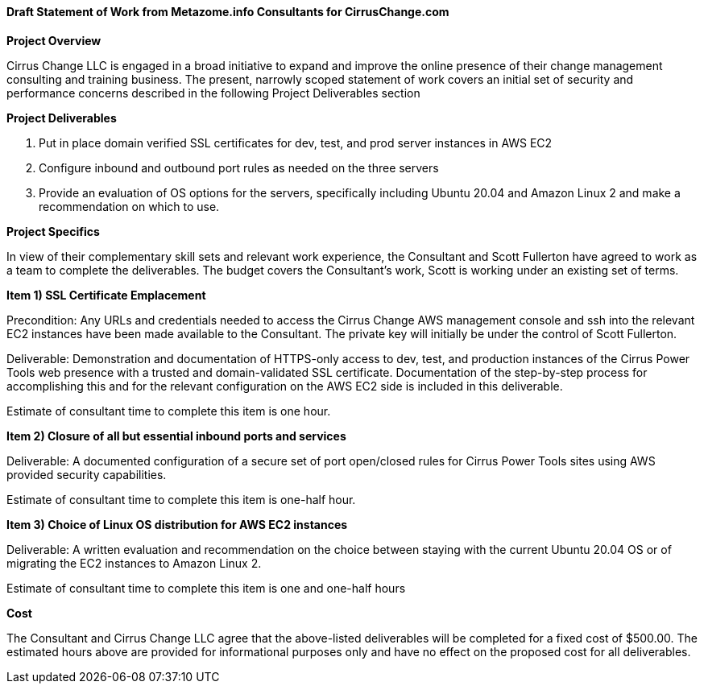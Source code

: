 ==== Draft Statement of Work from Metazome.info Consultants for CirrusChange.com

*Project Overview*

Cirrus Change LLC is engaged in a broad initiative to expand and improve the online presence of their change management consulting and training business. The present, narrowly scoped statement of work covers an initial set of security and performance concerns described in the following Project Deliverables section

*Project Deliverables*

 . Put in place domain verified SSL certificates for dev, test, and prod server instances in AWS EC2
 . Configure inbound and outbound port rules as needed on the three servers
 . Provide an evaluation of OS options for the servers, specifically including Ubuntu 20.04 and Amazon Linux 2 and make a recommendation on which to use.


*Project Specifics*

In view of their complementary skill sets and relevant work experience, the Consultant and Scott Fullerton have agreed to work as a team to complete the deliverables. The budget covers the Consultant's work, Scott is working under an existing set of terms.

*Item 1) SSL Certificate Emplacement*

Precondition: Any URLs and credentials needed to access the Cirrus Change AWS management console and ssh into the relevant EC2 instances have been made available to the Consultant. The private key will initially be under the control of Scott Fullerton.

Deliverable: Demonstration and documentation of HTTPS-only access to dev, test, and production instances of the Cirrus Power Tools web presence with a trusted and domain-validated SSL certificate. Documentation of the step-by-step process for accomplishing this and for the relevant configuration on the AWS EC2 side is included in this deliverable.

Estimate of consultant time to complete this item is one hour.

*Item 2) Closure of all but essential inbound ports and services*

Deliverable: A documented configuration of a secure set of port open/closed rules for Cirrus Power Tools sites using AWS provided security capabilities.

Estimate of consultant time to complete this item is one-half hour.

*Item 3) Choice of Linux OS distribution for AWS EC2 instances*

Deliverable: A written evaluation and recommendation on the choice between staying with the current Ubuntu 20.04 OS or of migrating the EC2 instances to Amazon Linux 2.

Estimate of consultant time to complete this item is one and one-half hours

*Cost*

The Consultant and Cirrus Change LLC agree that the above-listed deliverables will be completed for a fixed cost
of $500.00. The estimated hours above are provided for informational purposes only and have no effect on the proposed cost for all deliverables.
